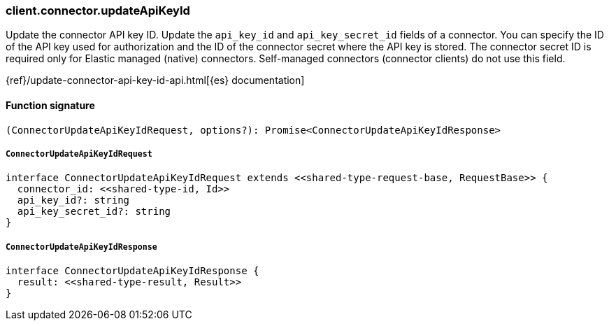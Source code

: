 [[reference-connector-update_api_key_id]]

////////
===========================================================================================================================
||                                                                                                                       ||
||                                                                                                                       ||
||                                                                                                                       ||
||        ██████╗ ███████╗ █████╗ ██████╗ ███╗   ███╗███████╗                                                            ||
||        ██╔══██╗██╔════╝██╔══██╗██╔══██╗████╗ ████║██╔════╝                                                            ||
||        ██████╔╝█████╗  ███████║██║  ██║██╔████╔██║█████╗                                                              ||
||        ██╔══██╗██╔══╝  ██╔══██║██║  ██║██║╚██╔╝██║██╔══╝                                                              ||
||        ██║  ██║███████╗██║  ██║██████╔╝██║ ╚═╝ ██║███████╗                                                            ||
||        ╚═╝  ╚═╝╚══════╝╚═╝  ╚═╝╚═════╝ ╚═╝     ╚═╝╚══════╝                                                            ||
||                                                                                                                       ||
||                                                                                                                       ||
||    This file is autogenerated, DO NOT send pull requests that changes this file directly.                             ||
||    You should update the script that does the generation, which can be found in:                                      ||
||    https://github.com/elastic/elastic-client-generator-js                                                             ||
||                                                                                                                       ||
||    You can run the script with the following command:                                                                 ||
||       npm run elasticsearch -- --version <version>                                                                    ||
||                                                                                                                       ||
||                                                                                                                       ||
||                                                                                                                       ||
===========================================================================================================================
////////

[discrete]
=== client.connector.updateApiKeyId

Update the connector API key ID. Update the `api_key_id` and `api_key_secret_id` fields of a connector. You can specify the ID of the API key used for authorization and the ID of the connector secret where the API key is stored. The connector secret ID is required only for Elastic managed (native) connectors. Self-managed connectors (connector clients) do not use this field.

{ref}/update-connector-api-key-id-api.html[{es} documentation]

[discrete]
==== Function signature

[source,ts]
----
(ConnectorUpdateApiKeyIdRequest, options?): Promise<ConnectorUpdateApiKeyIdResponse>
----

[discrete]
===== `ConnectorUpdateApiKeyIdRequest`

[source,ts]
----
interface ConnectorUpdateApiKeyIdRequest extends <<shared-type-request-base, RequestBase>> {
  connector_id: <<shared-type-id, Id>>
  api_key_id?: string
  api_key_secret_id?: string
}
----

[discrete]
===== `ConnectorUpdateApiKeyIdResponse`

[source,ts]
----
interface ConnectorUpdateApiKeyIdResponse {
  result: <<shared-type-result, Result>>
}
----

